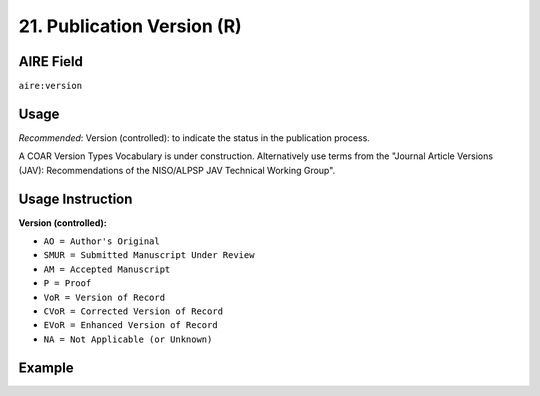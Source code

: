 .. _aire:version:

21. Publication Version (R)
===========================

AIRE Field
~~~~~~~~
``aire:version``

Usage
~~~~~

*Recommended*: Version (controlled): to indicate the status in the publication process.

A COAR Version Types Vocabulary is under construction.
Alternatively use terms from the  "Journal Article Versions (JAV): Recommendations of the NISO/ALPSP JAV Technical Working Group".

Usage Instruction
~~~~~~~~~~~~~~~~~

**Version (controlled):**

* ``AO = Author's Original``
* ``SMUR = Submitted Manuscript Under Review``
* ``AM = Accepted Manuscript``
* ``P = Proof``
* ``VoR = Version of Record``
* ``CVoR = Corrected Version of Record``
* ``EVoR = Enhanced Version of Record``
* ``NA = Not Applicable (or Unknown)``

Example
~~~~~~~
.. code-block:: xml
   :linenos:

   <aire:version>AM (Accepted Manuscript)</aire:version>

